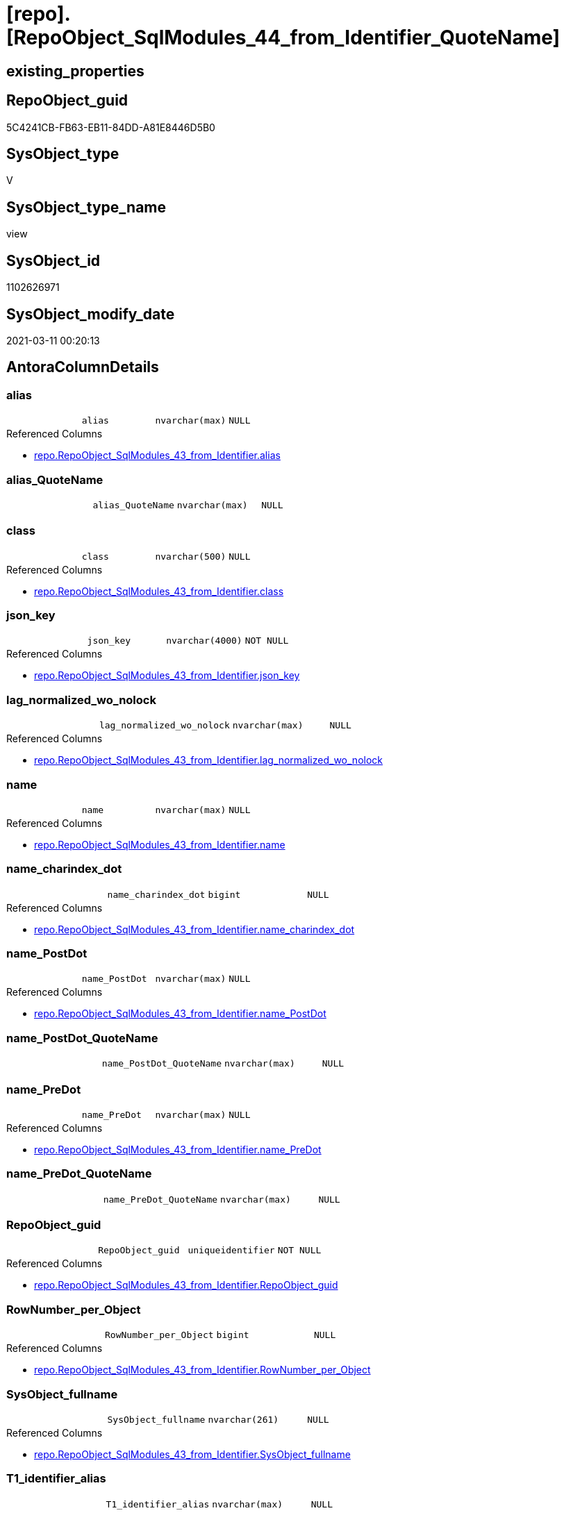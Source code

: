 = [repo].[RepoObject_SqlModules_44_from_Identifier_QuoteName]

== existing_properties

// tag::existing_properties[]
:ExistsProperty--AntoraReferencedList:
:ExistsProperty--AntoraReferencingList:
:ExistsProperty--ReferencedObjectList:
:ExistsProperty--sql_modules_definition:
:ExistsProperty--FK:
:ExistsProperty--AntoraIndexList:
:ExistsProperty--Columns:
// end::existing_properties[]

== RepoObject_guid

// tag::RepoObject_guid[]
5C4241CB-FB63-EB11-84DD-A81E8446D5B0
// end::RepoObject_guid[]

== SysObject_type

// tag::SysObject_type[]
V 
// end::SysObject_type[]

== SysObject_type_name

// tag::SysObject_type_name[]
view
// end::SysObject_type_name[]

== SysObject_id

// tag::SysObject_id[]
1102626971
// end::SysObject_id[]

== SysObject_modify_date

// tag::SysObject_modify_date[]
2021-03-11 00:20:13
// end::SysObject_modify_date[]

== AntoraColumnDetails

// tag::AntoraColumnDetails[]
[[column-alias]]
=== alias

[cols="d,m,m,m,m,d"]
|===
|
|alias
|nvarchar(max)
|NULL
|
|
|===

.Referenced Columns
--
* xref:repo.RepoObject_SqlModules_43_from_Identifier.adoc#column-alias[repo.RepoObject_SqlModules_43_from_Identifier.alias]
--


[[column-alias_QuoteName]]
=== alias_QuoteName

[cols="d,m,m,m,m,d"]
|===
|
|alias_QuoteName
|nvarchar(max)
|NULL
|
|
|===


[[column-class]]
=== class

[cols="d,m,m,m,m,d"]
|===
|
|class
|nvarchar(500)
|NULL
|
|
|===

.Referenced Columns
--
* xref:repo.RepoObject_SqlModules_43_from_Identifier.adoc#column-class[repo.RepoObject_SqlModules_43_from_Identifier.class]
--


[[column-json_key]]
=== json_key

[cols="d,m,m,m,m,d"]
|===
|
|json_key
|nvarchar(4000)
|NOT NULL
|
|
|===

.Referenced Columns
--
* xref:repo.RepoObject_SqlModules_43_from_Identifier.adoc#column-json_key[repo.RepoObject_SqlModules_43_from_Identifier.json_key]
--


[[column-lag_normalized_wo_nolock]]
=== lag_normalized_wo_nolock

[cols="d,m,m,m,m,d"]
|===
|
|lag_normalized_wo_nolock
|nvarchar(max)
|NULL
|
|
|===

.Referenced Columns
--
* xref:repo.RepoObject_SqlModules_43_from_Identifier.adoc#column-lag_normalized_wo_nolock[repo.RepoObject_SqlModules_43_from_Identifier.lag_normalized_wo_nolock]
--


[[column-name]]
=== name

[cols="d,m,m,m,m,d"]
|===
|
|name
|nvarchar(max)
|NULL
|
|
|===

.Referenced Columns
--
* xref:repo.RepoObject_SqlModules_43_from_Identifier.adoc#column-name[repo.RepoObject_SqlModules_43_from_Identifier.name]
--


[[column-name_charindex_dot]]
=== name_charindex_dot

[cols="d,m,m,m,m,d"]
|===
|
|name_charindex_dot
|bigint
|NULL
|
|
|===

.Referenced Columns
--
* xref:repo.RepoObject_SqlModules_43_from_Identifier.adoc#column-name_charindex_dot[repo.RepoObject_SqlModules_43_from_Identifier.name_charindex_dot]
--


[[column-name_PostDot]]
=== name_PostDot

[cols="d,m,m,m,m,d"]
|===
|
|name_PostDot
|nvarchar(max)
|NULL
|
|
|===

.Referenced Columns
--
* xref:repo.RepoObject_SqlModules_43_from_Identifier.adoc#column-name_PostDot[repo.RepoObject_SqlModules_43_from_Identifier.name_PostDot]
--


[[column-name_PostDot_QuoteName]]
=== name_PostDot_QuoteName

[cols="d,m,m,m,m,d"]
|===
|
|name_PostDot_QuoteName
|nvarchar(max)
|NULL
|
|
|===


[[column-name_PreDot]]
=== name_PreDot

[cols="d,m,m,m,m,d"]
|===
|
|name_PreDot
|nvarchar(max)
|NULL
|
|
|===

.Referenced Columns
--
* xref:repo.RepoObject_SqlModules_43_from_Identifier.adoc#column-name_PreDot[repo.RepoObject_SqlModules_43_from_Identifier.name_PreDot]
--


[[column-name_PreDot_QuoteName]]
=== name_PreDot_QuoteName

[cols="d,m,m,m,m,d"]
|===
|
|name_PreDot_QuoteName
|nvarchar(max)
|NULL
|
|
|===


[[column-RepoObject_guid]]
=== RepoObject_guid

[cols="d,m,m,m,m,d"]
|===
|
|RepoObject_guid
|uniqueidentifier
|NOT NULL
|
|
|===

.Referenced Columns
--
* xref:repo.RepoObject_SqlModules_43_from_Identifier.adoc#column-RepoObject_guid[repo.RepoObject_SqlModules_43_from_Identifier.RepoObject_guid]
--


[[column-RowNumber_per_Object]]
=== RowNumber_per_Object

[cols="d,m,m,m,m,d"]
|===
|
|RowNumber_per_Object
|bigint
|NULL
|
|
|===

.Referenced Columns
--
* xref:repo.RepoObject_SqlModules_43_from_Identifier.adoc#column-RowNumber_per_Object[repo.RepoObject_SqlModules_43_from_Identifier.RowNumber_per_Object]
--


[[column-SysObject_fullname]]
=== SysObject_fullname

[cols="d,m,m,m,m,d"]
|===
|
|SysObject_fullname
|nvarchar(261)
|NULL
|
|
|===

.Referenced Columns
--
* xref:repo.RepoObject_SqlModules_43_from_Identifier.adoc#column-SysObject_fullname[repo.RepoObject_SqlModules_43_from_Identifier.SysObject_fullname]
--


[[column-T1_identifier_alias]]
=== T1_identifier_alias

[cols="d,m,m,m,m,d"]
|===
|
|T1_identifier_alias
|nvarchar(max)
|NULL
|
|
|===

.Referenced Columns
--
* xref:repo.RepoObject_SqlModules_43_from_Identifier.adoc#column-T1_identifier_alias[repo.RepoObject_SqlModules_43_from_Identifier.T1_identifier_alias]
--


// end::AntoraColumnDetails[]

== AntoraPkColumnTableRows

// tag::AntoraPkColumnTableRows[]















// end::AntoraPkColumnTableRows[]

== AntoraNonPkColumnTableRows

// tag::AntoraNonPkColumnTableRows[]
|
|<<column-alias>>
|nvarchar(max)
|NULL
|
|

|
|<<column-alias_QuoteName>>
|nvarchar(max)
|NULL
|
|

|
|<<column-class>>
|nvarchar(500)
|NULL
|
|

|
|<<column-json_key>>
|nvarchar(4000)
|NOT NULL
|
|

|
|<<column-lag_normalized_wo_nolock>>
|nvarchar(max)
|NULL
|
|

|
|<<column-name>>
|nvarchar(max)
|NULL
|
|

|
|<<column-name_charindex_dot>>
|bigint
|NULL
|
|

|
|<<column-name_PostDot>>
|nvarchar(max)
|NULL
|
|

|
|<<column-name_PostDot_QuoteName>>
|nvarchar(max)
|NULL
|
|

|
|<<column-name_PreDot>>
|nvarchar(max)
|NULL
|
|

|
|<<column-name_PreDot_QuoteName>>
|nvarchar(max)
|NULL
|
|

|
|<<column-RepoObject_guid>>
|uniqueidentifier
|NOT NULL
|
|

|
|<<column-RowNumber_per_Object>>
|bigint
|NULL
|
|

|
|<<column-SysObject_fullname>>
|nvarchar(261)
|NULL
|
|

|
|<<column-T1_identifier_alias>>
|nvarchar(max)
|NULL
|
|

// end::AntoraNonPkColumnTableRows[]

== AntoraIndexList

// tag::AntoraIndexList[]

[[index-idx_RepoObject_SqlModules_44_from_Identifier_QuoteName__1]]
=== idx_RepoObject_SqlModules_44_from_Identifier_QuoteName__1

* IndexSemanticGroup: xref:index/IndexSemanticGroup.adoc#_no_group[no_group]
+
--
* <<column-RepoObject_guid>>; uniqueidentifier
* <<column-json_key>>; nvarchar(4000)
--
* PK, Unique, Real: 0, 0, 0


[[index-idx_RepoObject_SqlModules_44_from_Identifier_QuoteName__2]]
=== idx_RepoObject_SqlModules_44_from_Identifier_QuoteName__2

* IndexSemanticGroup: xref:index/IndexSemanticGroup.adoc#_repoobject_guid[RepoObject_guid]
+
--
* <<column-RepoObject_guid>>; uniqueidentifier
--
* PK, Unique, Real: 0, 0, 0

// end::AntoraIndexList[]

== AntoraParameterList

// tag::AntoraParameterList[]

// end::AntoraParameterList[]

== AdocUspSteps

// tag::AdocUspSteps[]

// end::AdocUspSteps[]


== is_repo_managed

// tag::is_repo_managed[]

// end::is_repo_managed[]


== microsoft_database_tools_support

// tag::microsoft_database_tools_support[]

// end::microsoft_database_tools_support[]


== MS_Description

// tag::MS_Description[]

// end::MS_Description[]


== persistence_source_RepoObject_fullname

// tag::persistence_source_RepoObject_fullname[]

// end::persistence_source_RepoObject_fullname[]


== persistence_source_RepoObject_fullname2

// tag::persistence_source_RepoObject_fullname2[]

// end::persistence_source_RepoObject_fullname2[]


== persistence_source_RepoObject_guid

// tag::persistence_source_RepoObject_guid[]

// end::persistence_source_RepoObject_guid[]


== is_persistence_check_for_empty_source

// tag::is_persistence_check_for_empty_source[]

// end::is_persistence_check_for_empty_source[]


== is_persistence_delete_changed

// tag::is_persistence_delete_changed[]

// end::is_persistence_delete_changed[]


== is_persistence_delete_missing

// tag::is_persistence_delete_missing[]

// end::is_persistence_delete_missing[]


== is_persistence_insert

// tag::is_persistence_insert[]

// end::is_persistence_insert[]


== is_persistence_truncate

// tag::is_persistence_truncate[]

// end::is_persistence_truncate[]


== is_persistence_update_changed

// tag::is_persistence_update_changed[]

// end::is_persistence_update_changed[]


== example4

// tag::example4[]

// end::example4[]


== example5

// tag::example5[]

// end::example5[]


== has_history

// tag::has_history[]

// end::has_history[]


== has_history_columns

// tag::has_history_columns[]

// end::has_history_columns[]


== is_persistence

// tag::is_persistence[]

// end::is_persistence[]


== is_persistence_check_duplicate_per_pk

// tag::is_persistence_check_duplicate_per_pk[]

// end::is_persistence_check_duplicate_per_pk[]


== example1

// tag::example1[]

// end::example1[]


== example2

// tag::example2[]

// end::example2[]


== example3

// tag::example3[]

// end::example3[]


== usp_persistence_RepoObject_guid

// tag::usp_persistence_RepoObject_guid[]

// end::usp_persistence_RepoObject_guid[]


== UspExamples

// tag::UspExamples[]

// end::UspExamples[]


== UspParameters

// tag::UspParameters[]

// end::UspParameters[]


== persistence_source_RepoObject_xref

// tag::persistence_source_RepoObject_xref[]

// end::persistence_source_RepoObject_xref[]


== pk_index_guid

// tag::pk_index_guid[]

// end::pk_index_guid[]


== pk_IndexPatternColumnDatatype

// tag::pk_IndexPatternColumnDatatype[]

// end::pk_IndexPatternColumnDatatype[]


== pk_IndexPatternColumnName

// tag::pk_IndexPatternColumnName[]

// end::pk_IndexPatternColumnName[]


== pk_IndexSemanticGroup

// tag::pk_IndexSemanticGroup[]

// end::pk_IndexSemanticGroup[]


== AntoraReferencedList

// tag::AntoraReferencedList[]
* xref:repo.RepoObject_SqlModules_43_from_Identifier.adoc[]
// end::AntoraReferencedList[]


== AntoraReferencingList

// tag::AntoraReferencingList[]
* xref:repo.RepoObject_SqlModules_71_reference_ExpliciteTableAlias.adoc[]
* xref:repo.RepoObject_SqlModules_72_reference_NoTableAlias.adoc[]
// end::AntoraReferencingList[]


== ReferencedObjectList

// tag::ReferencedObjectList[]
* [repo].[RepoObject_SqlModules_43_from_Identifier]
// end::ReferencedObjectList[]


== sql_modules_definition

// tag::sql_modules_definition[]
[source,sql]
----

CREATE VIEW [repo].[RepoObject_SqlModules_44_from_Identifier_QuoteName]
AS
SELECT
 --
 [T1].[RepoObject_guid]
 , [T1].[json_key]
 , [T1].[SysObject_fullname]
 , [T1].[class]
 , [T1].[RowNumber_per_Object]
 , [T1].[name]
 , [T1].[name_charindex_dot]
 , [T1].[name_PreDot]
 , [T1].[name_PostDot]
 , [T1].[alias]
 , [T1].[T1_identifier_alias]
 , [T1].[lag_normalized_wo_nolock]
 , [alias_QuoteName] = CASE 
  WHEN LEFT([alias], 1) = '['
   AND RIGHT([alias], 1) = ']'
   THEN [alias]
  ELSE QUOTENAME([alias])
  END
 , [name_PreDot_QuoteName] = CASE 
  WHEN LEFT([name_PreDot], 1) = '['
   AND RIGHT([name_PreDot], 1) = ']'
   THEN [name_PreDot]
  ELSE QUOTENAME([name_PreDot])
  END
 , [name_PostDot_QuoteName] = CASE 
  WHEN LEFT([name_PostDot], 1) = '['
   AND RIGHT([name_PostDot], 1) = ']'
   THEN [name_PostDot]
  ELSE QUOTENAME([name_PostDot])
  END
FROM [repo].[RepoObject_SqlModules_43_from_Identifier] AS T1

----
// end::sql_modules_definition[]


